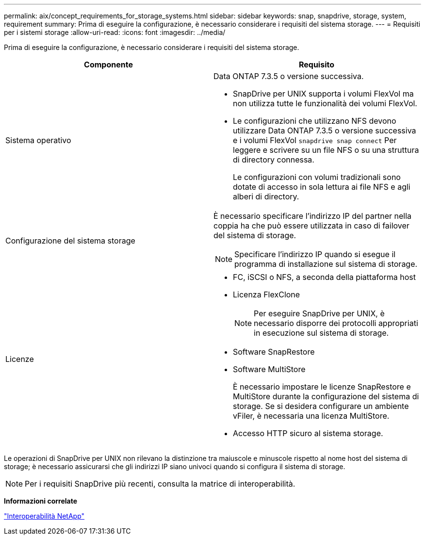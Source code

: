 ---
permalink: aix/concept_requirements_for_storage_systems.html 
sidebar: sidebar 
keywords: snap, snapdrive, storage, system, requirement 
summary: Prima di eseguire la configurazione, è necessario considerare i requisiti del sistema storage. 
---
= Requisiti per i sistemi storage
:allow-uri-read: 
:icons: font
:imagesdir: ../media/


[role="lead"]
Prima di eseguire la configurazione, è necessario considerare i requisiti del sistema storage.

|===
| Componente | Requisito 


 a| 
Sistema operativo
 a| 
Data ONTAP 7.3.5 o versione successiva.

* SnapDrive per UNIX supporta i volumi FlexVol ma non utilizza tutte le funzionalità dei volumi FlexVol.
* Le configurazioni che utilizzano NFS devono utilizzare Data ONTAP 7.3.5 o versione successiva e i volumi FlexVol `snapdrive snap connect` Per leggere e scrivere su un file NFS o su una struttura di directory connessa.
+
Le configurazioni con volumi tradizionali sono dotate di accesso in sola lettura ai file NFS e agli alberi di directory.





 a| 
Configurazione del sistema storage
 a| 
È necessario specificare l'indirizzo IP del partner nella coppia ha che può essere utilizzata in caso di failover del sistema di storage.


NOTE: Specificare l'indirizzo IP quando si esegue il programma di installazione sul sistema di storage.



 a| 
Licenze
 a| 
* FC, iSCSI o NFS, a seconda della piattaforma host
* Licenza FlexClone
+

NOTE: Per eseguire SnapDrive per UNIX, è necessario disporre dei protocolli appropriati in esecuzione sul sistema di storage.

* Software SnapRestore
* Software MultiStore
+
È necessario impostare le licenze SnapRestore e MultiStore durante la configurazione del sistema di storage. Se si desidera configurare un ambiente vFiler, è necessaria una licenza MultiStore.

* Accesso HTTP sicuro al sistema storage.


|===
Le operazioni di SnapDrive per UNIX non rilevano la distinzione tra maiuscole e minuscole rispetto al nome host del sistema di storage; è necessario assicurarsi che gli indirizzi IP siano univoci quando si configura il sistema di storage.


NOTE: Per i requisiti SnapDrive più recenti, consulta la matrice di interoperabilità.

*Informazioni correlate*

https://mysupport.netapp.com/NOW/products/interoperability["Interoperabilità NetApp"]
